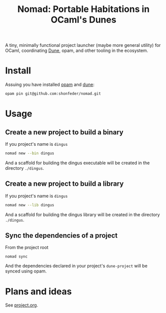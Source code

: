 #+TITLE: Nomad: Portable Habitations in OCaml's Dunes

A tiny, minimally functional project launcher (maybe more general utility) for
OCaml, coordinating [[https://github.com/ocaml/dune][Dune]], opam, and other tooling in the ecosystem.

* Install

Assuing you have installed [[https://opam.ocaml.org/doc/Install.html#Using-your-distribution-39-s-package-system][opam]]  and [[https://github.com/ocaml/dune#installation][dune]]:

#+begin_src sh
opam pin git@github.com:shonfeder/nomad.git
#+end_src

* Usage

** Create a new project to build a binary

If you project's name is =dingus=

#+BEGIN_SRC sh
nomad new --bin dingus
#+END_SRC

And a scaffold for building the dingus executable will be created in the
directory =./dingus=.

** Create a new project to build a library

If you project's name is =dingus=

#+BEGIN_SRC sh
nomad new --lib dingus
#+END_SRC

And a scaffold for building the dingus library will be created in the
directory =./dingus=.

** Sync the dependencies of a project

From the project root

#+begin_src
nomad sync
#+end_src

And the dependencies declared in your project's =dune-project= will be synced
using opam.

* Plans and ideas

See [[https://github.com/shonfeder/nomad/blob/master/project.org][project.org]].
